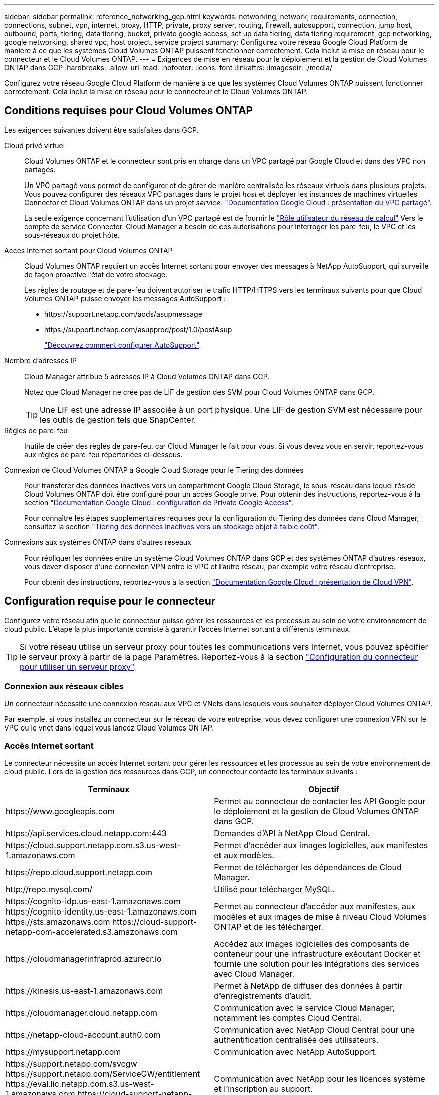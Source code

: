 ---
sidebar: sidebar 
permalink: reference_networking_gcp.html 
keywords: networking, network, requirements, connection, connections, subnet, vpn, internet, proxy, HTTP, private, proxy server, routing, firewall, autosupport, connection, jump host, outbound, ports, tiering, data tiering, bucket, private google access, set up data tiering, data tiering requirement, gcp networking, google networking, shared vpc, host project, service project 
summary: Configurez votre réseau Google Cloud Platform de manière à ce que les systèmes Cloud Volumes ONTAP puissent fonctionner correctement. Cela inclut la mise en réseau pour le connecteur et le Cloud Volumes ONTAP. 
---
= Exigences de mise en réseau pour le déploiement et la gestion de Cloud Volumes ONTAP dans GCP
:hardbreaks:
:allow-uri-read: 
:nofooter: 
:icons: font
:linkattrs: 
:imagesdir: ./media/


[role="lead"]
Configurez votre réseau Google Cloud Platform de manière à ce que les systèmes Cloud Volumes ONTAP puissent fonctionner correctement. Cela inclut la mise en réseau pour le connecteur et le Cloud Volumes ONTAP.



== Conditions requises pour Cloud Volumes ONTAP

Les exigences suivantes doivent être satisfaites dans GCP.

Cloud privé virtuel:: Cloud Volumes ONTAP et le connecteur sont pris en charge dans un VPC partagé par Google Cloud et dans des VPC non partagés.
+
--
Un VPC partagé vous permet de configurer et de gérer de manière centralisée les réseaux virtuels dans plusieurs projets. Vous pouvez configurer des réseaux VPC partagés dans le projet _host_ et déployer les instances de machines virtuelles Connector et Cloud Volumes ONTAP dans un projet _service_. https://cloud.google.com/vpc/docs/shared-vpc["Documentation Google Cloud : présentation du VPC partagé"^].

La seule exigence concernant l'utilisation d'un VPC partagé est de fournir le https://cloud.google.com/compute/docs/access/iam#compute.networkUser["Rôle utilisateur du réseau de calcul"^] Vers le compte de service Connector. Cloud Manager a besoin de ces autorisations pour interroger les pare-feu, le VPC et les sous-réseaux du projet hôte.

--
Accès Internet sortant pour Cloud Volumes ONTAP:: Cloud Volumes ONTAP requiert un accès Internet sortant pour envoyer des messages à NetApp AutoSupport, qui surveille de façon proactive l'état de votre stockage.
+
--
Les règles de routage et de pare-feu doivent autoriser le trafic HTTP/HTTPS vers les terminaux suivants pour que Cloud Volumes ONTAP puisse envoyer les messages AutoSupport :

* \https://support.netapp.com/aods/asupmessage
* \https://support.netapp.com/asupprod/post/1.0/postAsup
+
link:task_setting_up_ontap_cloud.html["Découvrez comment configurer AutoSupport"].



--
Nombre d'adresses IP:: Cloud Manager attribue 5 adresses IP à Cloud Volumes ONTAP dans GCP.
+
--
Notez que Cloud Manager ne crée pas de LIF de gestion des SVM pour Cloud Volumes ONTAP dans GCP.


TIP: Une LIF est une adresse IP associée à un port physique. Une LIF de gestion SVM est nécessaire pour les outils de gestion tels que SnapCenter.

--
Règles de pare-feu:: Inutile de créer des règles de pare-feu, car Cloud Manager le fait pour vous. Si vous devez vous en servir, reportez-vous aux règles de pare-feu répertoriées ci-dessous.
Connexion de Cloud Volumes ONTAP à Google Cloud Storage pour le Tiering des données:: Pour transférer des données inactives vers un compartiment Google Cloud Storage, le sous-réseau dans lequel réside Cloud Volumes ONTAP doit être configuré pour un accès Google privé. Pour obtenir des instructions, reportez-vous à la section https://cloud.google.com/vpc/docs/configure-private-google-access["Documentation Google Cloud : configuration de Private Google Access"^].
+
--
Pour connaître les étapes supplémentaires requises pour la configuration du Tiering des données dans Cloud Manager, consultez la section link:task_tiering.html["Tiering des données inactives vers un stockage objet à faible coût"].

--
Connexions aux systèmes ONTAP dans d'autres réseaux:: Pour répliquer les données entre un système Cloud Volumes ONTAP dans GCP et des systèmes ONTAP d'autres réseaux, vous devez disposer d'une connexion VPN entre le VPC et l'autre réseau, par exemple votre réseau d'entreprise.
+
--
Pour obtenir des instructions, reportez-vous à la section https://cloud.google.com/vpn/docs/concepts/overview["Documentation Google Cloud : présentation de Cloud VPN"^].

--




== Configuration requise pour le connecteur

Configurez votre réseau afin que le connecteur puisse gérer les ressources et les processus au sein de votre environnement de cloud public. L'étape la plus importante consiste à garantir l'accès Internet sortant à différents terminaux.


TIP: Si votre réseau utilise un serveur proxy pour toutes les communications vers Internet, vous pouvez spécifier le serveur proxy à partir de la page Paramètres. Reportez-vous à la section link:task_configuring_proxy.html["Configuration du connecteur pour utiliser un serveur proxy"].



=== Connexion aux réseaux cibles

Un connecteur nécessite une connexion réseau aux VPC et VNets dans lesquels vous souhaitez déployer Cloud Volumes ONTAP.

Par exemple, si vous installez un connecteur sur le réseau de votre entreprise, vous devez configurer une connexion VPN sur le VPC ou le vnet dans lequel vous lancez Cloud Volumes ONTAP.



=== Accès Internet sortant

Le connecteur nécessite un accès Internet sortant pour gérer les ressources et les processus au sein de votre environnement de cloud public. Lors de la gestion des ressources dans GCP, un connecteur contacte les terminaux suivants :

[cols="43,57"]
|===
| Terminaux | Objectif 


| \https://www.googleapis.com | Permet au connecteur de contacter les API Google pour le déploiement et la gestion de Cloud Volumes ONTAP dans GCP. 


| \https://api.services.cloud.netapp.com:443 | Demandes d'API à NetApp Cloud Central. 


| \https://cloud.support.netapp.com.s3.us-west-1.amazonaws.com | Permet d'accéder aux images logicielles, aux manifestes et aux modèles. 


| \https://repo.cloud.support.netapp.com | Permet de télécharger les dépendances de Cloud Manager. 


| \http://repo.mysql.com/ | Utilisé pour télécharger MySQL. 


| \https://cognito-idp.us-east-1.amazonaws.com \https://cognito-identity.us-east-1.amazonaws.com \https://sts.amazonaws.com \https://cloud-support-netapp-com-accelerated.s3.amazonaws.com | Permet au connecteur d'accéder aux manifestes, aux modèles et aux images de mise à niveau Cloud Volumes ONTAP et de les télécharger. 


| \https://cloudmanagerinfraprod.azurecr.io | Accédez aux images logicielles des composants de conteneur pour une infrastructure exécutant Docker et fournie une solution pour les intégrations des services avec Cloud Manager. 


| \https://kinesis.us-east-1.amazonaws.com | Permet à NetApp de diffuser des données à partir d'enregistrements d'audit. 


| \https://cloudmanager.cloud.netapp.com | Communication avec le service Cloud Manager, notamment les comptes Cloud Central. 


| \https://netapp-cloud-account.auth0.com | Communication avec NetApp Cloud Central pour une authentification centralisée des utilisateurs. 


| \https://mysupport.netapp.com | Communication avec NetApp AutoSupport. 


| \https://support.netapp.com/svcgw \https://support.netapp.com/ServiceGW/entitlement \https://eval.lic.netapp.com.s3.us-west-1.amazonaws.com \https://cloud-support-netapp-com.s3.us-west-1.amazonaws.com | Communication avec NetApp pour les licences système et l'inscription au support. 


| \https://ipa-signer.cloudmanager.netapp.com | Génération des licences par Cloud Manager (par exemple, une licence FlexCache pour Cloud Volumes ONTAP) 


| \https://packages.cloud.google.com/yum \https://github.com/NetApp/trident/releases/download/ | Nécessaire pour connecter des systèmes Cloud Volumes ONTAP avec un cluster Kubernetes. Les terminaux permettent l'installation de NetApp Trident. 


 a| 
Divers sites tiers, par exemple :

* \https://repo1.maven.org/maven2
* \https://oss.sonatype.org/content/repositories
* \https://repo.typesafe.org


Les emplacements tiers sont sujets à modification.
| Lors des mises à niveau, Cloud Manager télécharge les derniers packages pour les dépendances tierces. 
|===
Bien que vous devriez effectuer presque toutes les tâches à partir de l'interface utilisateur SaaS, une interface utilisateur locale est toujours disponible sur le connecteur. La machine exécutant le navigateur Web doit disposer de connexions aux terminaux suivants :

[cols="43,57"]
|===
| Terminaux | Objectif 


| L'hôte du connecteur  a| 
Vous devez entrer l'adresse IP de l'hôte depuis un navigateur Web pour charger la console Cloud Manager.

En fonction de votre connectivité avec votre fournisseur de cloud, vous pouvez utiliser l'IP privée ou une adresse IP publique attribuée à l'hôte :

* Une adresse IP privée fonctionne si vous disposez d'un VPN et d'un accès direct à votre réseau virtuel
* Un IP public fonctionne dans tous les scénarios de mise en réseau


Dans tous les cas, vous devez sécuriser l'accès au réseau en vous assurant que les règles du groupe de sécurité autorisent l'accès à partir des adresses IP ou des sous-réseaux autorisés uniquement.



| \https://auth0.com \https://cdn.auth0.com \https://netapp-cloud-account.auth0.com \https://services.cloud.netapp.com | Votre navigateur Web se connecte à ces terminaux pour une authentification centralisée des utilisateurs via NetApp Cloud Central. 


| \https://widget.intercom.io | Vous bénéficiez d'un chat en ligne pour discuter avec des experts du cloud NetApp. 
|===


== Règles de pare-feu pour Cloud Volumes ONTAP

Cloud Manager crée des règles de pare-feu GCP qui incluent les règles entrantes et sortantes nécessaires au bon fonctionnement de Cloud Manager et d'Cloud Volumes ONTAP. Vous pouvez vous référer aux ports à des fins de test ou si vous préférez que votre utilise ses propres groupes de sécurité.

Les règles de pare-feu de Cloud Volumes ONTAP requièrent des règles entrantes et sortantes.



=== Règles entrantes

La source des règles entrantes dans le groupe de sécurité prédéfini est 0.0.0.0/0.

[cols="10,10,80"]
|===
| Protocole | Port | Objectif 


| Tous les protocoles ICMP | Tout | Envoi d'une requête ping à l'instance 


| HTTP | 80 | Accès HTTP à la console Web System Manager à l'aide de l'adresse IP du LIF de gestion de cluster 


| HTTPS | 443 | Accès HTTPS à la console Web System Manager à l'aide de l'adresse IP du LIF de gestion de cluster 


| SSH | 22 | Accès SSH à l'adresse IP du LIF de gestion de cluster ou d'un LIF de gestion de nœud 


| TCP | 111 | Appel de procédure à distance pour NFS 


| TCP | 139 | Session de service NetBIOS pour CIFS 


| TCP | 161-162 | Protocole de gestion de réseau simple 


| TCP | 445 | Microsoft SMB/CIFS sur TCP avec encadrement NetBIOS 


| TCP | 658 | Montage NFS 


| TCP | 749 | Kerberos 


| TCP | 2049 | Démon du serveur NFS 


| TCP | 3260 | Accès iSCSI via le LIF de données iSCSI 


| TCP | 4045 | Démon de verrouillage NFS 


| TCP | 4046 | Surveillance de l'état du réseau pour NFS 


| TCP | 10000 | Sauvegarde avec NDMP 


| TCP | 11104 | Gestion des sessions de communication intercluster pour SnapMirror 


| TCP | 11105 | Transfert de données SnapMirror à l'aide de LIF intercluster 


| UDP | 111 | Appel de procédure à distance pour NFS 


| UDP | 161-162 | Protocole de gestion de réseau simple 


| UDP | 658 | Montage NFS 


| UDP | 2049 | Démon du serveur NFS 


| UDP | 4045 | Démon de verrouillage NFS 


| UDP | 4046 | Surveillance de l'état du réseau pour NFS 


| UDP | 4049 | Protocole NFS rquotad 
|===


=== Règles de sortie

Le groupe de sécurité prédéfini pour Cloud Volumes ONTAP ouvre tout le trafic sortant. Si cela est acceptable, suivez les règles de base de l'appel sortant. Si vous avez besoin de règles plus rigides, utilisez les règles de sortie avancées.



==== Règles de base pour les appels sortants

Le groupe de sécurité prédéfini pour Cloud Volumes ONTAP inclut les règles de sortie suivantes.

[cols="20,20,60"]
|===
| Protocole | Port | Objectif 


| Tous les protocoles ICMP | Tout | Tout le trafic sortant 


| Tous les protocoles TCP | Tout | Tout le trafic sortant 


| Tous les protocoles UDP | Tout | Tout le trafic sortant 
|===


==== Règles de sortie avancées

Si vous avez besoin de règles rigides pour le trafic sortant, vous pouvez utiliser les informations suivantes pour ouvrir uniquement les ports requis pour la communication sortante par Cloud Volumes ONTAP.


NOTE: La source est l'interface (adresse IP) du système Cloud Volumes ONTAP.

[cols="10,10,6,20,20,34"]
|===
| Service | Protocole | Port | Source | Destination | Objectif 


.18+| Active Directory | TCP | 88 | FRV de gestion des nœuds | Forêt Active Directory | Authentification Kerberos V. 


| UDP | 137 | FRV de gestion des nœuds | Forêt Active Directory | Service de noms NetBIOS 


| UDP | 138 | FRV de gestion des nœuds | Forêt Active Directory | Service de datagrammes NetBIOS 


| TCP | 139 | FRV de gestion des nœuds | Forêt Active Directory | Session de service NetBIOS 


| TCP ET UDP | 389 | FRV de gestion des nœuds | Forêt Active Directory | LDAP 


| TCP | 445 | FRV de gestion des nœuds | Forêt Active Directory | Microsoft SMB/CIFS sur TCP avec encadrement NetBIOS 


| TCP | 464 | FRV de gestion des nœuds | Forêt Active Directory | Modification et définition du mot de passe Kerberos V (SET_CHANGE) 


| UDP | 464 | FRV de gestion des nœuds | Forêt Active Directory | Administration des clés Kerberos 


| TCP | 749 | FRV de gestion des nœuds | Forêt Active Directory | Modification et définition du mot de passe Kerberos V (RPCSEC_GSS) 


| TCP | 88 | LIF de données (NFS, CIFS, iSCSI) | Forêt Active Directory | Authentification Kerberos V. 


| UDP | 137 | FRV de données (NFS, CIFS) | Forêt Active Directory | Service de noms NetBIOS 


| UDP | 138 | FRV de données (NFS, CIFS) | Forêt Active Directory | Service de datagrammes NetBIOS 


| TCP | 139 | FRV de données (NFS, CIFS) | Forêt Active Directory | Session de service NetBIOS 


| TCP ET UDP | 389 | FRV de données (NFS, CIFS) | Forêt Active Directory | LDAP 


| TCP | 445 | FRV de données (NFS, CIFS) | Forêt Active Directory | Microsoft SMB/CIFS sur TCP avec encadrement NetBIOS 


| TCP | 464 | FRV de données (NFS, CIFS) | Forêt Active Directory | Modification et définition du mot de passe Kerberos V (SET_CHANGE) 


| UDP | 464 | FRV de données (NFS, CIFS) | Forêt Active Directory | Administration des clés Kerberos 


| TCP | 749 | FRV de données (NFS, CIFS) | Forêt Active Directory | Modification et définition du mot de passe Kerberos V (RPCSEC_GSS) 


.3+| Cluster | Tout le trafic | Tout le trafic | Tous les LIF sur un nœud | Tous les LIF de l'autre nœud | Communications InterCluster (Cloud Volumes ONTAP HA uniquement) 


| TCP | 3000 | FRV de gestion des nœuds | Ha médiateur | Appels ZAPI (Cloud Volumes ONTAP HA uniquement) 


| ICMP | 1 | FRV de gestion des nœuds | Ha médiateur | Rester en vie (Cloud Volumes ONTAP HA uniquement) 


| DHCP | UDP | 68 | FRV de gestion des nœuds | DHCP | Client DHCP pour la première configuration 


| DHCPS | UDP | 67 | FRV de gestion des nœuds | DHCP | Serveur DHCP 


| DNS | UDP | 53 | FRV de gestion des nœuds et FRV de données (NFS, CIFS) | DNS | DNS 


| NDMP | TCP | 18600-18699 | FRV de gestion des nœuds | Serveurs de destination | Copie NDMP 


| SMTP | TCP | 25 | FRV de gestion des nœuds | Serveur de messagerie | Les alertes SMTP peuvent être utilisées pour AutoSupport 


.4+| SNMP | TCP | 161 | FRV de gestion des nœuds | Serveur de surveillance | Surveillance par des interruptions SNMP 


| UDP | 161 | FRV de gestion des nœuds | Serveur de surveillance | Surveillance par des interruptions SNMP 


| TCP | 162 | FRV de gestion des nœuds | Serveur de surveillance | Surveillance par des interruptions SNMP 


| UDP | 162 | FRV de gestion des nœuds | Serveur de surveillance | Surveillance par des interruptions SNMP 


.2+| SnapMirror | TCP | 11104 | FRV InterCluster | Baies de stockage inter-clusters ONTAP | Gestion des sessions de communication intercluster pour SnapMirror 


| TCP | 11105 | FRV InterCluster | Baies de stockage inter-clusters ONTAP | Transfert de données SnapMirror 


| Syslog | UDP | 514 | FRV de gestion des nœuds | Serveur Syslog | Messages de transfert syslog 
|===


== Règles de pare-feu pour le connecteur

Les règles de pare-feu du connecteur exigent à la fois des règles entrantes et sortantes.



=== Règles entrantes

La source des règles entrantes dans les règles de pare-feu prédéfinies est 0.0.0.0/0.

[cols="10,10,80"]
|===
| Protocole | Port | Objectif 


| SSH | 22 | Fournit un accès SSH à l'hôte du connecteur 


| HTTP | 80 | Fournit un accès HTTP à partir des navigateurs Web du client vers l'interface utilisateur locale 


| HTTPS | 443 | Fournit un accès HTTPS à partir des navigateurs Web du client vers l'interface utilisateur locale 
|===


=== Règles de sortie

Les règles de pare-feu prédéfinies pour le connecteur ouvrent tout le trafic sortant. Si cela est acceptable, suivez les règles de base de l'appel sortant. Si vous avez besoin de règles plus rigides, utilisez les règles de sortie avancées.



==== Règles de base pour les appels sortants

Les règles de pare-feu prédéfinies pour le connecteur comprennent les règles de trafic sortant suivantes.

[cols="20,20,60"]
|===
| Protocole | Port | Objectif 


| Tous les protocoles TCP | Tout | Tout le trafic sortant 


| Tous les protocoles UDP | Tout | Tout le trafic sortant 
|===


==== Règles de sortie avancées

Si vous avez besoin de règles rigides pour le trafic sortant, vous pouvez utiliser les informations suivantes pour ouvrir uniquement les ports requis pour la communication sortante par le connecteur.


NOTE: L'adresse IP source est l'hôte du connecteur.

[cols="5*"]
|===
| Service | Protocole | Port | Destination | Objectif 


.9+| Active Directory | TCP | 88 | Forêt Active Directory | Authentification Kerberos V. 


| TCP | 139 | Forêt Active Directory | Session de service NetBIOS 


| TCP | 389 | Forêt Active Directory | LDAP 


| TCP | 445 | Forêt Active Directory | Microsoft SMB/CIFS sur TCP avec encadrement NetBIOS 


| TCP | 464 | Forêt Active Directory | Modification et définition du mot de passe Kerberos V (SET_CHANGE) 


| TCP | 749 | Forêt Active Directory | Modification et définition du mot de passe de Kerberos V Active Directory (RPCSEC_GSS) 


| UDP | 137 | Forêt Active Directory | Service de noms NetBIOS 


| UDP | 138 | Forêt Active Directory | Service de datagrammes NetBIOS 


| UDP | 464 | Forêt Active Directory | Administration des clés Kerberos 


| Appels API et AutoSupport | HTTPS | 443 | LIF de gestion de cluster ONTAP et Internet sortant | Par des appels d'API à GCP et à ONTAP, et par l'envoi de messages AutoSupport à NetApp 


| Appels API | TCP | 3000 | LIF de gestion de cluster ONTAP | Appels API vers ONTAP 


| DNS | UDP | 53 | DNS | Utilisé pour la résolution DNS par Cloud Manager 
|===